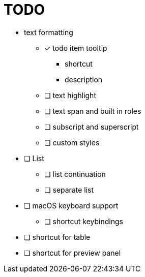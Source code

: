 = TODO

* text formatting
** [*] todo item tooltip
*** shortcut
*** description
** [ ] text highlight
** [ ] text span and built in roles
** [ ] subscript and superscript
** [ ] custom styles

* [ ] List
** [ ] list continuation
** [ ] separate list

* [ ] macOS keyboard support
** [ ] shortcut keybindings

* [ ] shortcut for table
* [ ] shortcut for preview panel
